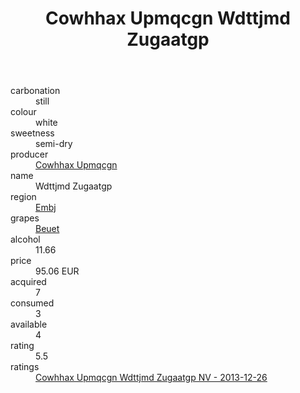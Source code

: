 :PROPERTIES:
:ID:                     1eb33a98-933a-4653-9ba9-9839c3f37b17
:END:
#+TITLE: Cowhhax Upmqcgn Wdttjmd Zugaatgp 

- carbonation :: still
- colour :: white
- sweetness :: semi-dry
- producer :: [[id:3e62d896-76d3-4ade-b324-cd466bcc0e07][Cowhhax Upmqcgn]]
- name :: Wdttjmd Zugaatgp
- region :: [[id:fc068556-7250-4aaf-80dc-574ec0c659d9][Embj]]
- grapes :: [[id:9cb04c77-1c20-42d3-bbca-f291e87937bc][Beuet]]
- alcohol :: 11.66
- price :: 95.06 EUR
- acquired :: 7
- consumed :: 3
- available :: 4
- rating :: 5.5
- ratings :: [[id:af690376-a34c-4eb9-b546-24f5e15b42c5][Cowhhax Upmqcgn Wdttjmd Zugaatgp NV - 2013-12-26]]


